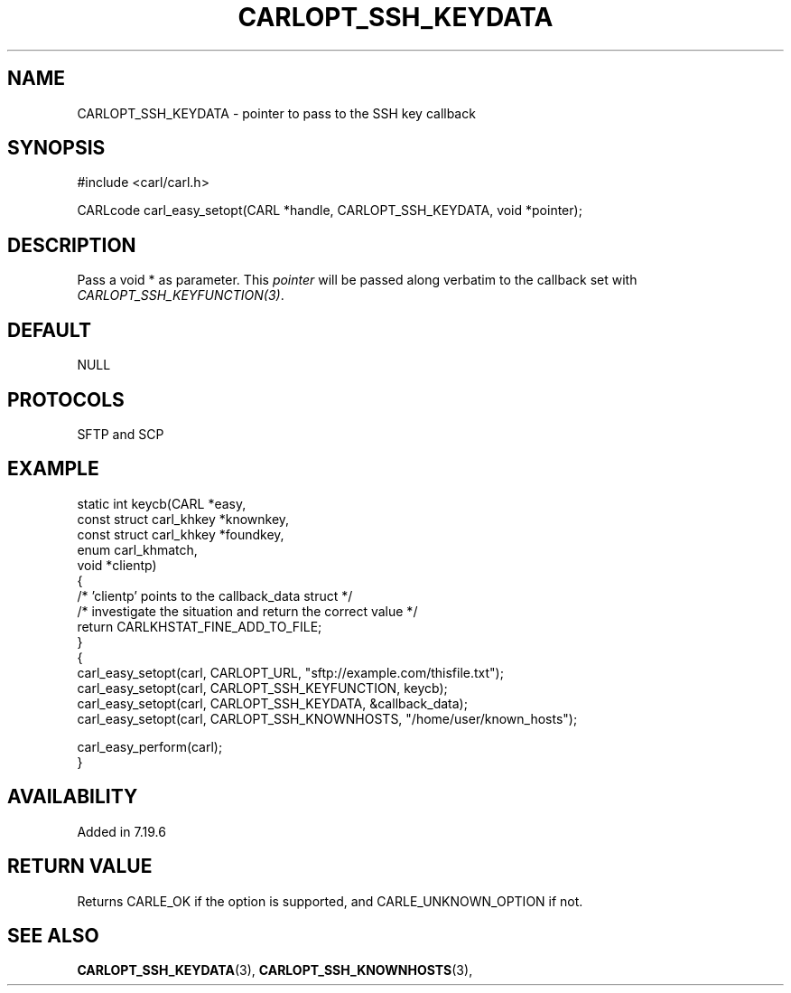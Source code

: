 .\" **************************************************************************
.\" *                                  _   _ ____  _
.\" *  Project                     ___| | | |  _ \| |
.\" *                             / __| | | | |_) | |
.\" *                            | (__| |_| |  _ <| |___
.\" *                             \___|\___/|_| \_\_____|
.\" *
.\" * Copyright (C) 1998 - 2017, Daniel Stenberg, <daniel@haxx.se>, et al.
.\" *
.\" * This software is licensed as described in the file COPYING, which
.\" * you should have received as part of this distribution. The terms
.\" * are also available at https://carl.se/docs/copyright.html.
.\" *
.\" * You may opt to use, copy, modify, merge, publish, distribute and/or sell
.\" * copies of the Software, and permit persons to whom the Software is
.\" * furnished to do so, under the terms of the COPYING file.
.\" *
.\" * This software is distributed on an "AS IS" basis, WITHOUT WARRANTY OF ANY
.\" * KIND, either express or implied.
.\" *
.\" **************************************************************************
.\"
.TH CARLOPT_SSH_KEYDATA 3 "19 Jun 2014" "libcarl 7.37.0" "carl_easy_setopt options"
.SH NAME
CARLOPT_SSH_KEYDATA \- pointer to pass to the SSH key callback
.SH SYNOPSIS
#include <carl/carl.h>

CARLcode carl_easy_setopt(CARL *handle, CARLOPT_SSH_KEYDATA, void *pointer);
.SH DESCRIPTION
Pass a void * as parameter. This \fIpointer\fP will be passed along verbatim
to the callback set with \fICARLOPT_SSH_KEYFUNCTION(3)\fP.
.SH DEFAULT
NULL
.SH PROTOCOLS
SFTP and SCP
.SH EXAMPLE
.nf
static int keycb(CARL *easy,
                 const struct carl_khkey *knownkey,
                 const struct carl_khkey *foundkey,
                 enum carl_khmatch,
                 void *clientp)
{
  /* 'clientp' points to the callback_data struct */
  /* investigate the situation and return the correct value */
  return CARLKHSTAT_FINE_ADD_TO_FILE;
}
{
  carl_easy_setopt(carl, CARLOPT_URL, "sftp://example.com/thisfile.txt");
  carl_easy_setopt(carl, CARLOPT_SSH_KEYFUNCTION, keycb);
  carl_easy_setopt(carl, CARLOPT_SSH_KEYDATA, &callback_data);
  carl_easy_setopt(carl, CARLOPT_SSH_KNOWNHOSTS, "/home/user/known_hosts");

  carl_easy_perform(carl);
}
.fi
.SH AVAILABILITY
Added in 7.19.6
.SH RETURN VALUE
Returns CARLE_OK if the option is supported, and CARLE_UNKNOWN_OPTION if not.
.SH "SEE ALSO"
.BR CARLOPT_SSH_KEYDATA "(3), " CARLOPT_SSH_KNOWNHOSTS "(3), "
